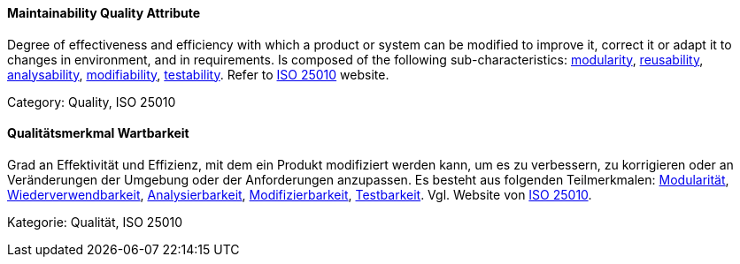 [#term-maintainability-quality-attribute]

// tag::EN[]
==== Maintainability Quality Attribute
Degree of effectiveness and efficiency with which a product or system can be modified to improve it, correct it or adapt it to changes in environment, and in requirements.
Is composed of the following sub-characteristics: <<term-modularity-quality-attribute,modularity>>, <<term-reusability-quality-attribute,reusability>>, <<term-analysability-quality-attribute,analysability>>, <<term-modifiability-quality-attribute,modifiability>>, <<term-testability-quality-attribute,testability>>.
Refer to link:https://iso25000.com/index.php/en/iso-25000-standards/iso-25010[ISO 25010] website.

Category: Quality, ISO 25010

// end::EN[]

// tag::DE[]
==== Qualitätsmerkmal Wartbarkeit

Grad an Effektivität und Effizienz, mit dem ein Produkt modifiziert
werden kann, um es zu verbessern, zu korrigieren oder an Veränderungen
der Umgebung oder der Anforderungen anzupassen. Es besteht aus
folgenden Teilmerkmalen: <<term-modularity-quality-attribute,Modularität>>,
<<term-reusability-quality-attribute,Wiederverwendbarkeit>>,
<<term-analysability-quality-attribute,Analysierbarkeit>>,
<<qualitätsmerkmal-modifizierbarkeit,Modifizierbarkeit>>,
<<term-testability-quality-attribute,Testbarkeit>>. 
Vgl. Website von link:https://iso25000.com/index.php/en/iso-25000-standards/iso-25010[ISO 25010].

Kategorie: Qualität, ISO 25010



// end::DE[] 